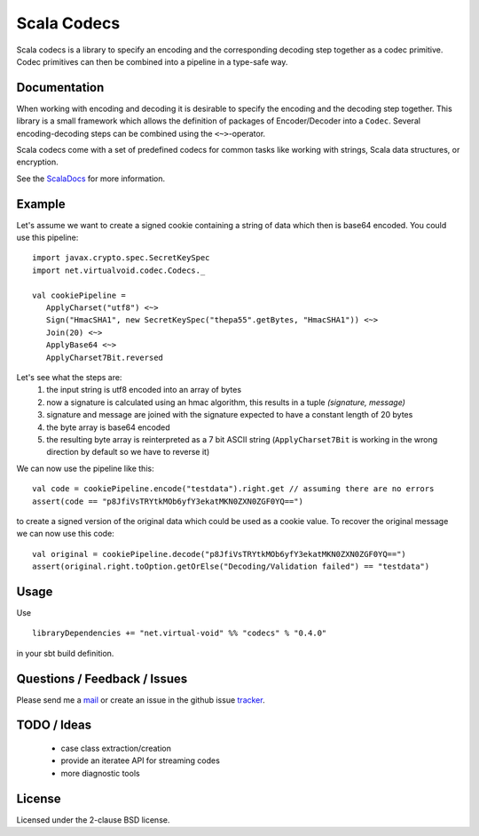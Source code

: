 Scala Codecs
============

Scala codecs is a library to specify an encoding and the corresponding decoding step together
as a codec primitive. Codec primitives can then be combined into a pipeline in a type-safe way.

Documentation
-------------

When working with encoding and decoding it is desirable to specify the encoding and the decoding
step together. This library is a small framework which allows the definition of packages of
Encoder/Decoder into a ``Codec``. Several encoding-decoding steps can be combined using the
``<~>``-operator.

Scala codecs come with a set of predefined codecs for common tasks like working with strings,
Scala data structures, or encryption.

See the ScalaDocs_ for more information.

Example
-------

Let's assume we want to create a signed cookie containing a string of data which then
is base64 encoded. You could use this pipeline:

::

  import javax.crypto.spec.SecretKeySpec
  import net.virtualvoid.codec.Codecs._

  val cookiePipeline =
     ApplyCharset("utf8") <~>
     Sign("HmacSHA1", new SecretKeySpec("thepa55".getBytes, "HmacSHA1")) <~>
     Join(20) <~>
     ApplyBase64 <~>
     ApplyCharset7Bit.reversed

Let's see what the steps are:
  1. the input string is utf8 encoded into an array of bytes
  2. now a signature is calculated using an hmac algorithm, this results in a tuple
     `(signature, message)`
  3. signature and message are joined with the signature expected to have a constant length of 20 bytes
  4. the byte array is base64 encoded
  5. the resulting byte array is reinterpreted as a 7 bit ASCII string (``ApplyCharset7Bit`` is working
     in the wrong direction by default so we have to reverse it)

We can now use the pipeline like this:

::

  val code = cookiePipeline.encode("testdata").right.get // assuming there are no errors
  assert(code == "p8JfiVsTRYtkMOb6yfY3ekatMKN0ZXN0ZGF0YQ==")

to create a signed version of the original data which could be used as a cookie
value. To recover the original message we can now use this code:

::

  val original = cookiePipeline.decode("p8JfiVsTRYtkMOb6yfY3ekatMKN0ZXN0ZGF0YQ==")
  assert(original.right.toOption.getOrElse("Decoding/Validation failed") == "testdata")

Usage
-----

Use

::

  libraryDependencies += "net.virtual-void" %% "codecs" % "0.4.0"

in your sbt build definition.

Questions / Feedback / Issues
-----------------------------

Please send me a mail_ or create an issue in the github issue tracker_.

TODO / Ideas
------------

 - case class extraction/creation
 - provide an iteratee API for streaming codes
 - more diagnostic tools

License
-------

Licensed under the 2-clause BSD license.

.. _ScalaDocs: http://jrudolph.github.com/codecs/api/index.html
.. _mail: mailto:johannes.rudolph@gmail.com
.. _tracker: https://github.com/jrudolph/codecs/issues